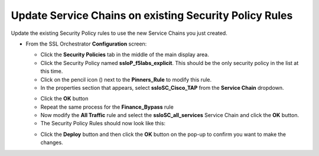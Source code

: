 .. role:: raw-html(raw)
   :format: html

Update Service Chains on existing Security Policy Rules
~~~~~~~~~~~~~~~~~~~~~~~~~~~~~~~~~~~~~~~~~~~~~~~~~~~~~~~~~~~~~~~~~~~~~~~
Update the existing Security Policy rules to use the new Service Chains you just created.

-  From the SSL Orchestrator **Configuration** screen:

   -  Click the **Security Policies** tab in the middle of the main display area.

   -  Click the Security Policy named **ssloP\_f5labs\_explicit**. This should be the only security policy in the list at this time.

   -  Click on the pencil icon (|image17|) next to the **Pinners\_Rule** to modify this rule.
   
   -  In the properties section that appears, select **ssloSC\_Cisco\_TAP** from the **Service Chain** dropdown.
   
   |policy_rule_Cisco-TAP|
   
   -  Click the **OK** button
   
   -  Repeat the same process for the **Finance\_Bypass** rule
   
   -  Now modify the **All Traffic** rule and select the **ssloSC\_all\_services** Service Chain and click the **OK** button.
   
   -  The Security Policy Rules should now look like this:
   
   |updated_rules|
   
   -  Click the **Deploy** button and then click the **OK** button on the pop-up to confirm you want to make the changes.

.. |image17| image:: ../images/image017.png
   :width: 0.22917in
   :height: 0.25000in
.. |policy_rule_Cisco-TAP| image:: ../images/policy_rule_Cisco-TAP.png
   :width: 466px
   :height: 89px
.. |updated_rules| image:: ../images/updated_rules.png
   :width: 1005px
   :height: 202px

